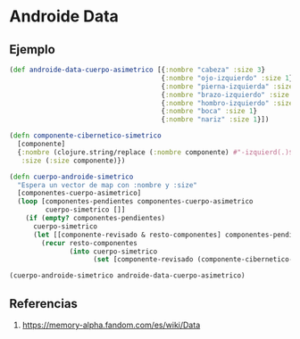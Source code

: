 * Androide Data
** Ejemplo
  #+BEGIN_SRC clojure
    (def androide-data-cuerpo-asimetrico [{:nombre "cabeza" :size 3}
                                          {:nombre "ojo-izquierdo" :size 1}
                                          {:nombre "pierna-izquierda" :size 4}
                                          {:nombre "brazo-izquierdo" :size 4}
                                          {:nombre "hombro-izquierdo" :size 1}
                                          {:nombre "boca" :size 1}
                                          {:nombre "nariz" :size 1}])

    (defn componente-cibernetico-simetrico
      [componente]
      {:nombre (clojure.string/replace (:nombre componente) #"-izquierd(.)$" "-derech$1")
       :size (:size componente)})

    (defn cuerpo-androide-simetrico
      "Espera un vector de map con :nombre y :size"
      [componentes-cuerpo-asimetrico]
      (loop [componentes-pendientes componentes-cuerpo-asimetrico
             cuerpo-simetrico []]
        (if (empty? componentes-pendientes)
          cuerpo-simetrico
          (let [[componente-revisado & resto-componentes] componentes-pendientes]
            (recur resto-componentes
                   (into cuerpo-simetrico
                         (set [componente-revisado (componente-cibernetico-simetrico componente-revisado)])))))))

    (cuerpo-androide-simetrico androide-data-cuerpo-asimetrico)
  #+END_SRC
** Referencias
   1. https://memory-alpha.fandom.com/es/wiki/Data
